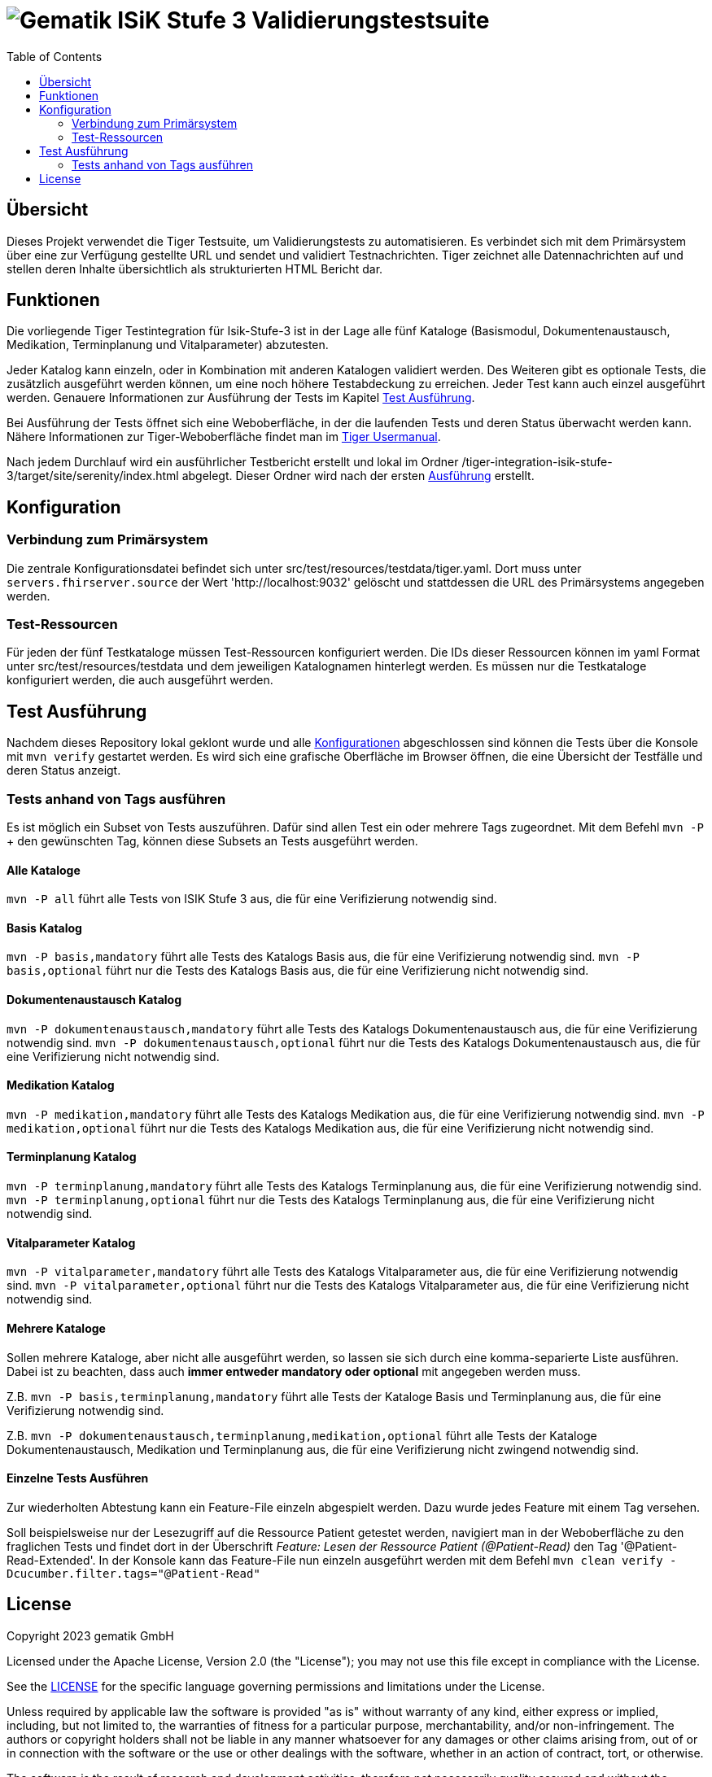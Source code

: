 = image:imgs/gematik.png[Gematik] ISiK Stufe 3 Validierungstestsuite
:toc: 1
:icons: font
:icontype: svg

== Übersicht

Dieses Projekt verwendet die Tiger Testsuite, um Validierungstests zu automatisieren.
Es verbindet sich mit dem Primärsystem über eine zur Verfügung gestellte URL und sendet und validiert Testnachrichten.
Tiger zeichnet alle Datennachrichten auf und stellen deren Inhalte übersichtlich als strukturierten HTML Bericht dar.

== Funktionen

Die vorliegende Tiger Testintegration für Isik-Stufe-3 ist in der Lage alle fünf Kataloge (Basismodul, Dokumentenaustausch, Medikation, Terminplanung und Vitalparameter) abzutesten.

Jeder Katalog kann einzeln, oder in Kombination mit anderen Katalogen validiert werden.
Des Weiteren gibt es optionale Tests, die zusätzlich ausgeführt werden können, um eine noch höhere Testabdeckung zu erreichen.
Jeder Test kann auch einzel ausgeführt werden.
Genauere Informationen zur Ausführung der Tests im Kapitel <<testRun_section>>.

Bei Ausführung der Tests öffnet sich eine Weboberfläche, in der die laufenden Tests und deren Status überwacht werden kann.
Nähere Informationen zur Tiger-Weboberfläche findet man im https://gematik.github.io/app-Tiger/Tiger-User-Manual.html#_tiger_user_interfaces[Tiger Usermanual].

Nach jedem Durchlauf wird ein ausführlicher Testbericht erstellt und lokal im Ordner /tiger-integration-isik-stufe-3/target/site/serenity/index.html abgelegt.
Dieser Ordner wird nach der ersten <<testRun_section,Ausführung>> erstellt.

== Konfiguration [[config_section,Konfiguration]]

=== Verbindung zum Primärsystem

Die zentrale Konfigurationsdatei befindet sich unter src/test/resources/testdata/tiger.yaml.
Dort muss unter `servers.fhirserver.source` der Wert 'http://localhost:9032' gelöscht und stattdessen die URL des Primärsystems angegeben werden.

=== Test-Ressourcen

Für jeden der fünf Testkataloge müssen Test-Ressourcen konfiguriert werden.
Die IDs dieser Ressourcen können im yaml Format unter src/test/resources/testdata und dem jeweiligen Katalognamen hinterlegt werden.
Es müssen nur die Testkataloge konfiguriert werden, die auch ausgeführt werden.

== Test Ausführung [[testRun_section,Test Ausführung]]

Nachdem dieses Repository lokal geklont wurde und alle <<config_section,Konfigurationen>> abgeschlossen sind können die Tests über die Konsole mit `mvn verify` gestartet werden.
Es wird sich eine grafische Oberfläche im Browser öffnen, die eine Übersicht der Testfälle und deren Status anzeigt.

=== Tests anhand von Tags ausführen

Es ist möglich ein Subset von Tests auszuführen.
Dafür sind allen Test ein oder mehrere Tags zugeordnet.
Mit dem Befehl `mvn -P` + den gewünschten Tag, können diese Subsets an Tests ausgeführt werden.

==== Alle Kataloge

`mvn -P all` führt alle Tests von ISIK Stufe 3 aus, die für eine Verifizierung notwendig sind.

==== Basis Katalog

`mvn -P basis,mandatory` führt alle Tests des Katalogs Basis aus, die für eine Verifizierung notwendig sind.
`mvn -P basis,optional` führt nur die Tests des Katalogs Basis aus, die für eine Verifizierung nicht notwendig sind.

==== Dokumentenaustausch Katalog

`mvn -P dokumentenaustausch,mandatory` führt alle Tests des Katalogs Dokumentenaustausch aus, die für eine Verifizierung notwendig sind.
`mvn -P dokumentenaustausch,optional` führt nur die Tests des Katalogs Dokumentenaustausch aus, die für eine Verifizierung nicht notwendig sind.

==== Medikation Katalog

`mvn -P medikation,mandatory` führt alle Tests des Katalogs Medikation aus, die für eine Verifizierung notwendig sind.
`mvn -P medikation,optional` führt nur die Tests des Katalogs Medikation aus, die für eine Verifizierung nicht notwendig sind.

==== Terminplanung Katalog

`mvn -P terminplanung,mandatory` führt alle Tests des Katalogs Terminplanung aus, die für eine Verifizierung notwendig sind.
`mvn -P terminplanung,optional` führt nur die Tests des Katalogs Terminplanung aus, die für eine Verifizierung nicht notwendig sind.

==== Vitalparameter Katalog

`mvn -P vitalparameter,mandatory` führt alle Tests des Katalogs Vitalparameter aus, die für eine Verifizierung notwendig sind.
`mvn -P vitalparameter,optional` führt nur die Tests des Katalogs Vitalparameter aus, die für eine Verifizierung nicht notwendig sind.

==== Mehrere Kataloge

Sollen mehrere Kataloge, aber nicht alle ausgeführt werden, so lassen sie sich durch eine komma-separierte Liste ausführen.
Dabei ist zu beachten, dass auch *immer entweder mandatory oder optional* mit angegeben werden muss.

Z.B. `mvn -P basis,terminplanung,mandatory` führt alle Tests der Kataloge Basis und Terminplanung aus, die für eine Verifizierung notwendig sind.

Z.B. `mvn -P dokumentenaustausch,terminplanung,medikation,optional` führt alle Tests der Kataloge Dokumentenaustausch, Medikation und Terminplanung aus, die für eine Verifizierung nicht zwingend notwendig sind.

==== Einzelne Tests Ausführen

Zur wiederholten Abtestung kann ein Feature-File einzeln abgespielt werden.
Dazu wurde jedes Feature mit einem Tag versehen.

Soll beispielsweise nur der Lesezugriff auf die Ressource Patient getestet werden, navigiert man in der Weboberfläche zu den fraglichen Tests und findet dort in der Überschrift _Feature: Lesen der Ressource Patient (@Patient-Read)_ den Tag '@Patient-Read-Extended'.
In der Konsole kann das Feature-File nun einzeln ausgeführt werden mit dem Befehl `mvn clean verify -Dcucumber.filter.tags="@Patient-Read"`

== License

Copyright 2023 gematik GmbH

Licensed under the Apache License, Version 2.0 (the "License"); you may not use this file except in compliance with the License.

See the link:./LICENSE[LICENSE] for the specific language governing permissions and limitations under the License.

Unless required by applicable law the software is provided "as is" without warranty of any kind, either express or implied, including, but not limited to, the warranties of fitness for a particular purpose, merchantability, and/or non-infringement.
The authors or copyright holders shall not be liable in any manner whatsoever for any damages or other claims arising from, out of or in connection with the software or the use or other dealings with the software, whether in an action of contract, tort, or otherwise.

The software is the result of research and development activities, therefore not necessarily quality assured and without the character of a liable product.
For this reason, gematik does not provide any support or other user assistance (unless otherwise stated in individual cases and without justification of a legal obligation).
Furthermore, there is no claim to further development and adaptation of the results to a more current state of the art.

Gematik may remove published results temporarily or permanently from the place of publication at any time without prior notice or justification.